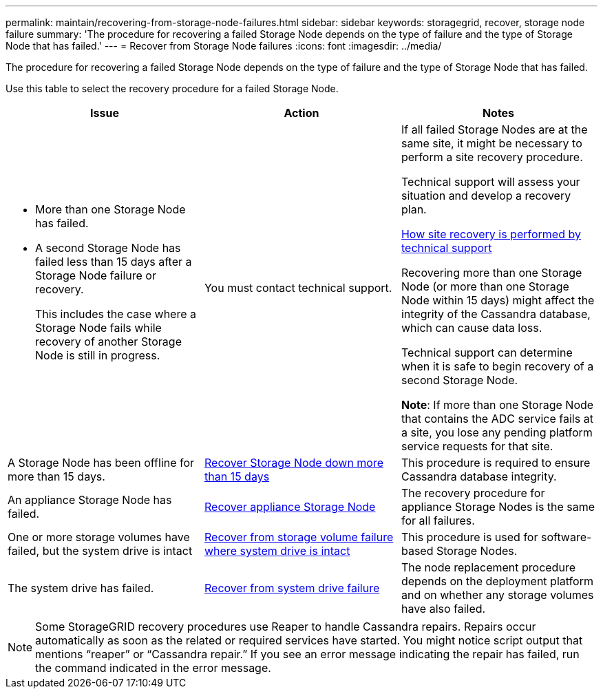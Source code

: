 ---
permalink: maintain/recovering-from-storage-node-failures.html
sidebar: sidebar
keywords: storagegrid, recover, storage node failure
summary: 'The procedure for recovering a failed Storage Node depends on the type of failure and the type of Storage Node that has failed.'
---
= Recover from Storage Node failures
:icons: font
:imagesdir: ../media/

[.lead]
The procedure for recovering a failed Storage Node depends on the type of failure and the type of Storage Node that has failed.

Use this table to select the recovery procedure for a failed Storage Node.

[cols="1a,1a,1a" options="header"]
|===
| Issue| Action| Notes
|* More than one Storage Node has failed.

* A second Storage Node has failed less than 15 days after a Storage Node failure or recovery.
+
This includes the case where a Storage Node fails while recovery of another Storage Node is still in progress.
|You must contact technical support.
|If all failed Storage Nodes are at the same site, it might be necessary to perform a site recovery procedure.

Technical support will assess your situation and develop a recovery plan.

link:how-site-recovery-is-performed-by-technical-support.html[How site recovery is performed by technical support]

Recovering more than one Storage Node (or more than one Storage Node within 15 days) might affect the integrity of the Cassandra database, which can cause data loss.

Technical support can determine when it is safe to begin recovery of a second Storage Node.

*Note*: If more than one Storage Node that contains the ADC service fails at a site, you lose any pending platform service requests for that site.

|A Storage Node has been offline for more than 15 days.
| link:recovering-storage-node-that-has-been-down-more-than-15-days.html[Recover Storage Node down more than 15 days]
|This procedure is required to ensure Cassandra database integrity.

|An appliance Storage Node has failed.
| link:recovering-storagegrid-appliance-storage-node.html[Recover appliance Storage Node]
|The recovery procedure for appliance Storage Nodes is the same for all failures.

|One or more storage volumes have failed, but the system drive is intact
| link:recovering-from-storage-volume-failure-where-system-drive-is-intact.html[Recover from storage volume failure where system drive is intact]
|This procedure is used for software-based Storage Nodes.

|The system drive has failed.
| link:recovering-from-system-drive-failure.html[Recover from system drive failure]
|The node replacement procedure depends on the deployment platform and on whether any storage volumes have also failed.
|===
NOTE: Some StorageGRID recovery procedures use Reaper to handle Cassandra repairs. Repairs occur automatically as soon as the related or required services have started. You might notice script output that mentions "`reaper`" or "`Cassandra repair.`" If you see an error message indicating the repair has failed, run the command indicated in the error message.
